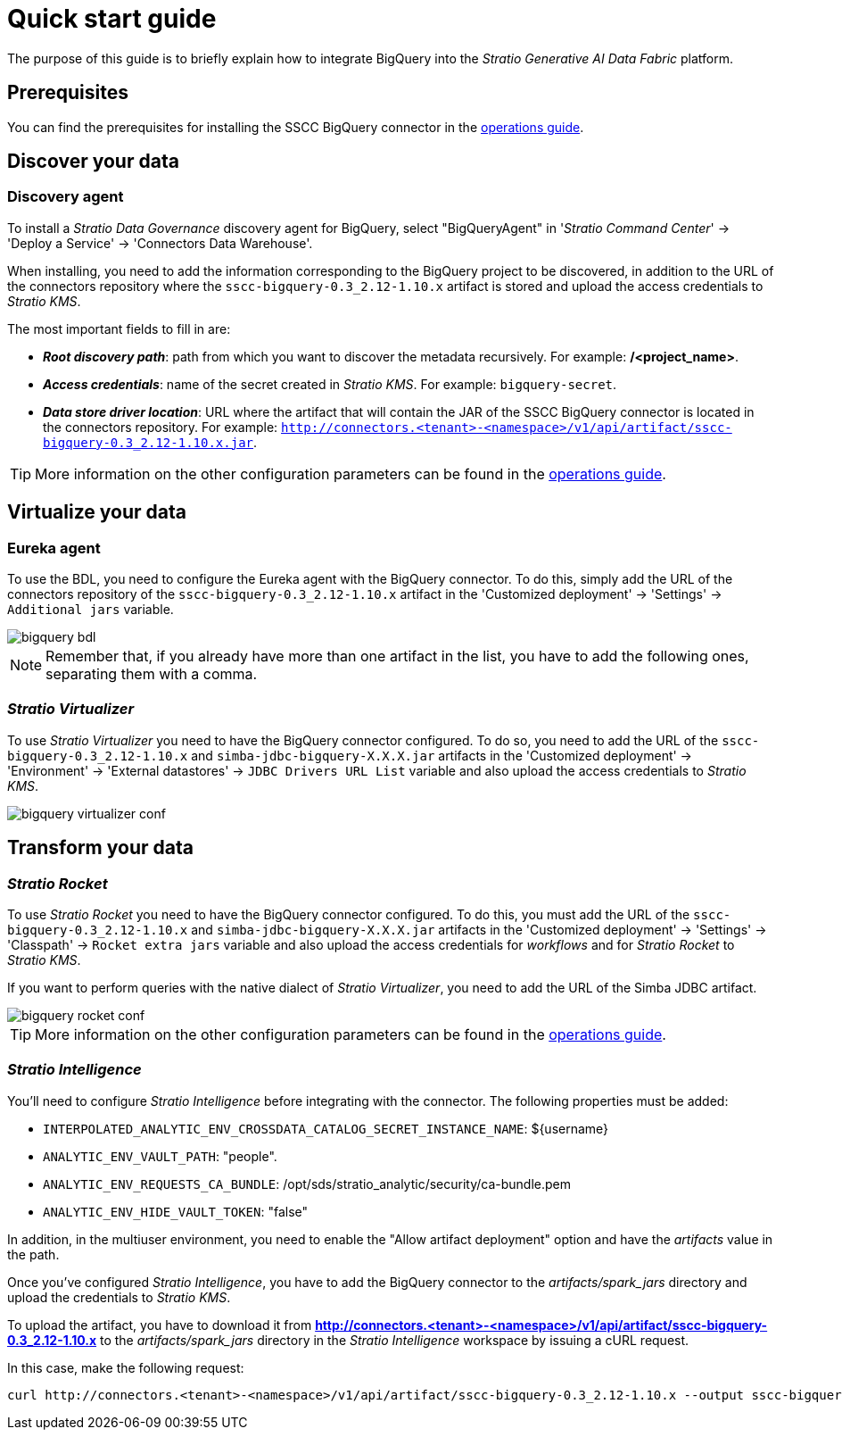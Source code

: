 ﻿= Quick start guide

The purpose of this guide is to briefly explain how to integrate BigQuery into the _Stratio Generative AI Data Fabric_ platform.

== Prerequisites

You can find the prerequisites for installing the SSCC BigQuery connector in the xref:bigquery:operations-guide.adoc#_prerequisites[operations guide].

== Discover your data

=== Discovery agent

To install a _Stratio Data Governance_ discovery agent for BigQuery, select "BigQueryAgent" in '_Stratio Command Center_' -> 'Deploy a Service' -> 'Connectors Data Warehouse'.

When installing, you need to add the information corresponding to the BigQuery project to be discovered, in addition to the URL of the connectors repository where the `sscc-bigquery-0.3_2.12-1.10.x` artifact is stored and upload the access credentials to _Stratio KMS_.

The most important fields to fill in are:

* *_Root discovery path_*: path from which you want to discover the metadata recursively. For example: */<project_name>*.
* *_Access credentials_*: name of the secret created in _Stratio KMS_. For example: `bigquery-secret`.
* *_Data store driver location_*: URL where the artifact that will contain the JAR of the SSCC BigQuery connector is located in the connectors repository. For example: `http://connectors.<tenant>-<namespace>/v1/api/artifact/sscc-bigquery-0.3_2.12-1.10.x.jar`.

TIP: More information on the other configuration parameters can be found in the xref:bigquery:operations-guide.adoc#_discovery_agent[operations guide].

== Virtualize your data

=== Eureka agent

To use the BDL, you need to configure the Eureka agent with the BigQuery connector. To do this, simply add the URL of the connectors repository of the `sscc-bigquery-0.3_2.12-1.10.x` artifact in the 'Customized deployment' -> 'Settings' -> `Additional jars` variable.

image::bigquery-bdl.png[]

NOTE: Remember that, if you already have more than one artifact in the list, you have to add the following ones, separating them with a comma.

=== _Stratio Virtualizer_

To use _Stratio Virtualizer_ you need to have the BigQuery connector configured. To do so, you need to add the URL of the `sscc-bigquery-0.3_2.12-1.10.x` and `simba-jdbc-bigquery-X.X.X.jar` artifacts in the 'Customized deployment' -> 'Environment' -> 'External datastores' -> `JDBC Drivers URL List` variable and also upload the access credentials to _Stratio KMS_.

image::bigquery-virtualizer-conf.png[]

== Transform your data

=== _Stratio Rocket_

To use _Stratio Rocket_ you need to have the BigQuery connector configured. To do this, you must add the URL of the `sscc-bigquery-0.3_2.12-1.10.x` and `simba-jdbc-bigquery-X.X.X.jar` artifacts in the 'Customized deployment' -> 'Settings' -> 'Classpath' -> `Rocket extra jars` variable and also upload the access credentials for _workflows_ and for _Stratio Rocket_ to _Stratio KMS_.

If you want to perform queries with the native dialect of _Stratio Virtualizer_, you need to add the URL of the Simba JDBC artifact.

image::bigquery-rocket-conf.png[]

TIP: More information on the other configuration parameters can be found in the xref:bigquery:operations-guide.adoc#rocket-configuration[operations guide].

=== _Stratio Intelligence_

You'll need to configure _Stratio Intelligence_ before integrating with the connector. The following properties must be added:

* `INTERPOLATED_ANALYTIC_ENV_CROSSDATA_CATALOG_SECRET_INSTANCE_NAME`: ${username}
* `ANALYTIC_ENV_VAULT_PATH`: "people".
* `ANALYTIC_ENV_REQUESTS_CA_BUNDLE`: /opt/sds/stratio_analytic/security/ca-bundle.pem
* `ANALYTIC_ENV_HIDE_VAULT_TOKEN`: "false"

In addition, in the multiuser environment, you need to enable the "Allow artifact deployment" option and have the _artifacts_ value in the path.

Once you've configured _Stratio Intelligence_, you have to add the BigQuery connector to the _artifacts/spark++_++jars_ directory and upload the credentials to _Stratio KMS_.

To upload the artifact, you have to download it from *http://connectors.<tenant>-<namespace>/v1/api/artifact/sscc-bigquery-0.3_2.12-1.10.x* to the _artifacts/spark++_++jars_ directory in the _Stratio Intelligence_ workspace by issuing a cURL request.

In this case, make the following request:

[source,bash]
----
curl http://connectors.<tenant>-<namespace>/v1/api/artifact/sscc-bigquery-0.3_2.12-1.10.x --output sscc-bigquery-0.3_2.12-1.10.x
----
